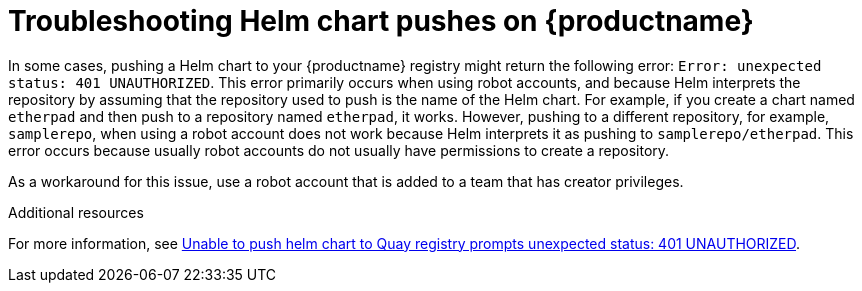 :_content-type: CONCEPT
[id="troubleshooting-401-helm"]
= Troubleshooting Helm chart pushes on {productname}

In some cases, pushing a Helm chart to your {productname} registry might return the following error: `Error: unexpected status: 401 UNAUTHORIZED`. This error primarily occurs when using robot accounts, and because Helm interprets the repository by assuming that the repository used to push is the name of the Helm chart. For example, if you create a chart named `etherpad` and then push to a repository named `etherpad`, it works. However, pushing to a different repository, for example, `samplerepo`, when using a robot account does not work because Helm interprets it as pushing to `samplerepo/etherpad`. This error occurs because usually robot accounts do not usually have permissions to create a repository. 

As a workaround for this issue, use a robot account that is added to a team that has creator privileges. 

[role="_additional-resources"]
.Additional resources

For more information, see link:https://access.redhat.com/solutions/6973126[Unable to push helm chart to Quay registry prompts unexpected status: 401 UNAUTHORIZED].
